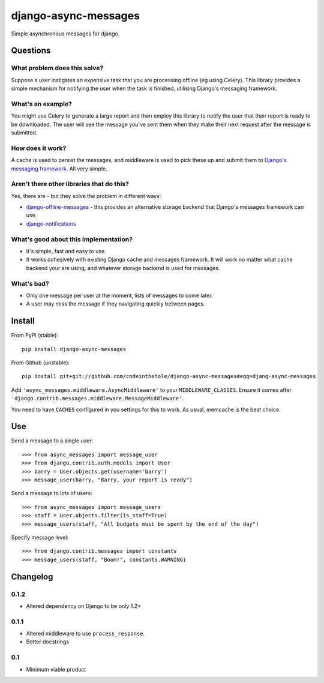 =====================
django-async-messages
=====================

Simple asynchronous messages for django.  

Questions
=========

What problem does this solve?
-----------------------------

Suppose a user instigates an expensive task that you are processing offline (eg
using Celery).  This library provides a simple mechanism for notifying the user
when the task is finished, utilising Django's messaging framework.

What's an example?
------------------

You might use Celery to generate a large report and then employ this library to
notify the user that their report is ready to be downloaded.  The user will see
the message you've sent them when they make their next request after the message
is submitted.

How does it work?
-----------------

A cache is used to persist the messages, and middleware is used to pick these up
and submit them to `Django's messaging framework`_.  All very simple.

.. _`Django's messaging framework`: https://docs.djangoproject.com/en/dev/ref/contrib/messages/

Aren't there other libraries that do this?
------------------------------------------

Yes, there are - but they solve the problem in different ways:

* `django-offline-messages`_ - this provides an alternative storage backend that
  Django's messages framework can use.

* `django-notifications`_  

.. _`django-offline-messages`: https://github.com/dym/django-offline-messages
.. _`django-notifications`: https://github.com/jtauber/django-notification

What's good about this implementation?
--------------------------------------

* It's simple, fast and easy to use.  
* It works cohesively with existing Django cache and messages framework.  It
  will work no matter what cache backend your are using, and whatever storage
  backend is used for messages. 

What's bad?
-----------

* Only one message per user at the moment, lists of messages to come later.
* A user may miss the message if they navigating quickly between pages.

Install
=======

From PyPI (stable)::

    pip install django-async-messages

From Github (unstable)::

    pip install git+git://github.com/codeinthehole/django-async-messages#egg=djang-async-messages

Add ``'async_messages.middleware.AsyncMiddleware'`` to your ``MIDDLEWARE_CLASSES``.
Ensure it comes after ``'django.contrib.messages.middleware.MessageMiddleware'``.

You need to have ``CACHES`` configured in you settings for this to work.  As usual,
memcache is the best choice.

Use
===

Send a message to a single user::

    >>> from async_messages import message_user
    >>> from django.contrib.auth.models import User
    >>> barry = User.objects.get(username='barry')
    >>> message_user(barry, "Barry, your report is ready") 

Send a message to lots of users::

    >>> from async_messages import message_users
    >>> staff = User.objects.filter(is_staff=True)
    >>> message_users(staff, "All budgets must be spent by the end of the day")

Specify message level::

    >>> from django.contrib.messages import constants
    >>> message_users(staff, "Boom!", constants.WARNING)

Changelog
=========

0.1.2
-----
* Altered dependency on Django to be only 1.2+

0.1.1
-----
* Altered middleware to use ``process_response``.
* Better docstrings

0.1
---
* Minimum viable product
